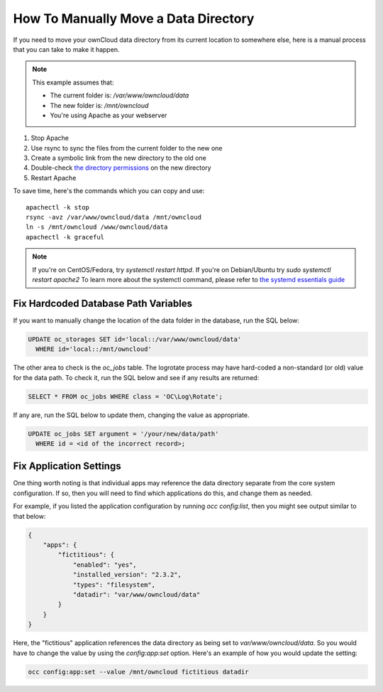 =====================================
How To Manually Move a Data Directory
=====================================

If you need to move your ownCloud data directory from its current location to
somewhere else, here is a manual process that you can take to make it happen.

.. NOTE:: 
   This example assumes that:

   - The current folder is: `/var/www/owncloud/data`
   - The new folder is: `/mnt/owncloud`
   - You're using Apache as your webserver

1. Stop Apache
2. Use rsync to sync the files from the current folder to the new one 
3. Create a symbolic link from the new directory to the old one 
4. Double-check `the directory permissions`_ on the new directory 
5. Restart Apache

To save time, here's the commands which you can copy and use::

  apachectl -k stop 
  rsync -avz /var/www/owncloud/data /mnt/owncloud
  ln -s /mnt/owncloud /www/owncloud/data
  apachectl -k graceful 

.. NOTE:: 
   If you're on CentOS/Fedora, try `systemctl restart httpd`.
   If you're on Debian/Ubuntu try `sudo systemctl restart apache2`
   To learn more about the systemctl command, please refer to `the systemd
   essentials guide`_

Fix Hardcoded Database Path Variables
~~~~~~~~~~~~~~~~~~~~~~~~~~~~~~~~~~~~~

If you want to manually change the location of the data folder in the database,
run the SQL below:

.. code-block:: sql
   
  UPDATE oc_storages SET id='local::/var/www/owncloud/data' 
    WHERE id='local::/mnt/owncloud'

The other area to check is the `oc_jobs` table. The logrotate process may have
hard-coded a non-standard (or old) value for the data path. To check it, run the
SQL below and see if any results are returned:

.. code-block:: sql

  SELECT * FROM oc_jobs WHERE class = 'OC\Log\Rotate';

If any are, run the SQL below to update them, changing the value as appropriate.

.. code-block:: sql

  UPDATE oc_jobs SET argument = '/your/new/data/path' 
    WHERE id = <id of the incorrect record>;

Fix Application Settings 
~~~~~~~~~~~~~~~~~~~~~~~~

One thing worth noting is that individual apps may reference the data directory
separate from the core system configuration. If so, then you will need to find
which applications do this, and change them as needed. 

For example, if you listed the application configuration by running `occ
config:list`, then you might see output similar to that below:

.. code-block:: json

  {
      "apps": {
          "fictitious": {
              "enabled": "yes",
              "installed_version": "2.3.2",
              "types": "filesystem",
              "datadir": "var/www/owncloud/data"
          }
      }
  }

Here, the "fictitious" application references the data directory as being set to
`var/www/owncloud/data`. So you would have to change the value by using the
`config:app:set` option. Here's an example of how you would update the setting:

.. code-block:: console

  occ config:app:set --value /mnt/owncloud fictitious datadir

.. Links

.. _the directory permissions: https://doc.owncloud.org/server/9.1/admin_manual/installation/installation_wizard.html#strong-perms-label
.. _the systemd essentials guide: https://www.digitalocean.com/community/tutorials/systemd-essentials-working-with-services-units-and-the-journal
